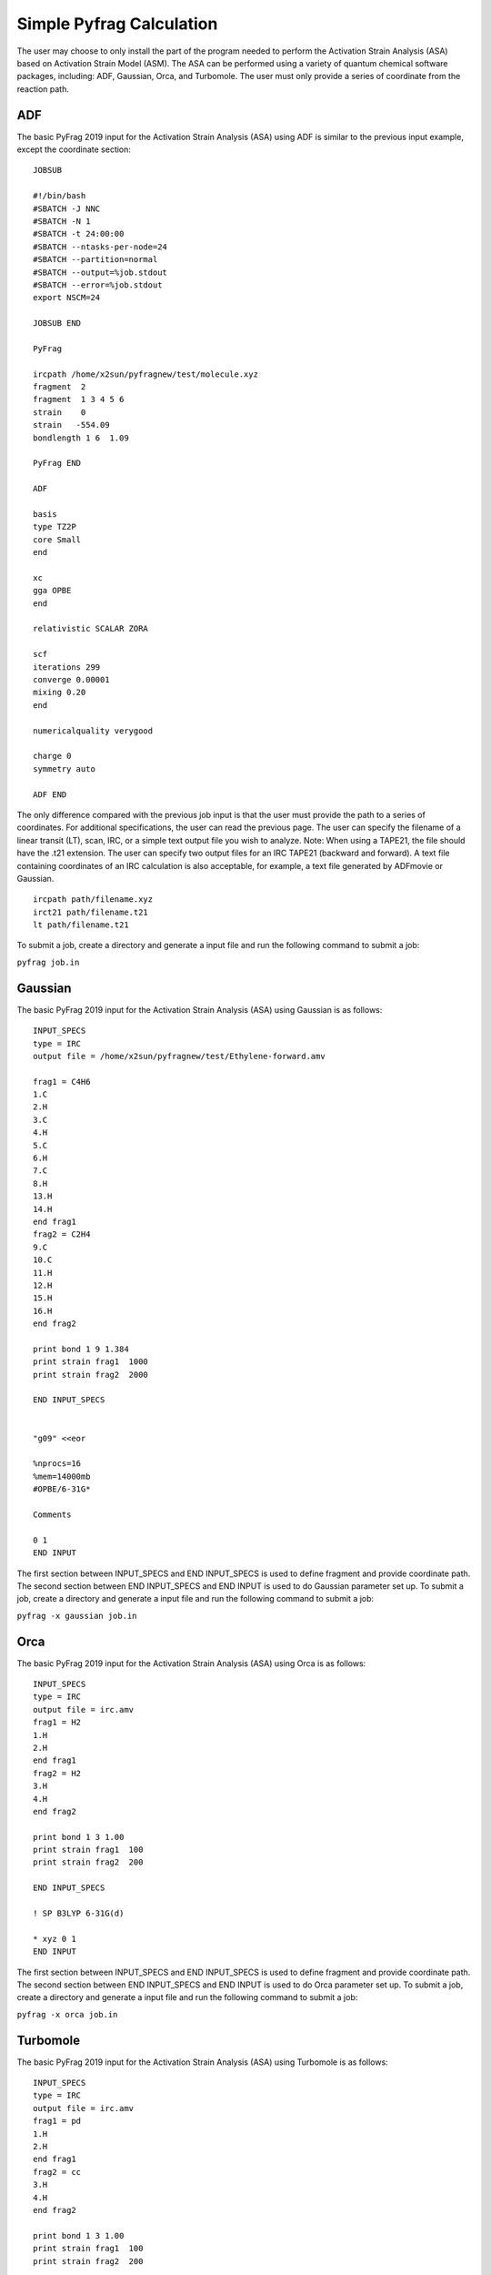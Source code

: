 Simple Pyfrag Calculation
=========================

The user may choose to only install the part of the program needed to perform the Activation Strain Analysis (ASA) based on Activation Strain Model (ASM). The ASA can be performed using a variety of quantum chemical software packages, including: ADF, Gaussian, Orca, and Turbomole. The user must only provide a series of coordinate from the reaction path.

ADF
---

The basic PyFrag 2019 input for the Activation Strain Analysis (ASA) using ADF is similar to the previous input example, except the coordinate section: ::

   JOBSUB

   #!/bin/bash
   #SBATCH -J NNC
   #SBATCH -N 1
   #SBATCH -t 24:00:00
   #SBATCH --ntasks-per-node=24
   #SBATCH --partition=normal
   #SBATCH --output=%job.stdout
   #SBATCH --error=%job.stdout
   export NSCM=24

   JOBSUB END

   PyFrag

   ircpath /home/x2sun/pyfragnew/test/molecule.xyz
   fragment  2
   fragment  1 3 4 5 6
   strain    0
   strain   -554.09
   bondlength 1 6  1.09

   PyFrag END

   ADF

   basis
   type TZ2P
   core Small
   end

   xc
   gga OPBE
   end

   relativistic SCALAR ZORA

   scf
   iterations 299
   converge 0.00001
   mixing 0.20
   end

   numericalquality verygood

   charge 0
   symmetry auto

   ADF END

The only difference compared with the previous job input is that the user must provide the path to a series of coordinates. For additional specifications, the user can read the previous page. The user can specify the filename of a linear transit (LT), scan, IRC, or a simple text output file you wish to analyze. Note: When using a TAPE21, the file should have the .t21 extension. The user can specify two output files for an IRC TAPE21 (backward and forward). A text file containing coordinates of an IRC calculation is also acceptable, for example, a text file generated by ADFmovie or Gaussian. ::

   ircpath path/filename.xyz
   irct21 path/filename.t21
   lt path/filename.t21

To submit a job, create a directory and generate a input file and run the following command to submit a job:

``pyfrag job.in``


Gaussian
--------

The basic PyFrag 2019 input for the Activation Strain Analysis (ASA) using Gaussian is as follows: ::

   INPUT_SPECS
   type = IRC
   output file = /home/x2sun/pyfragnew/test/Ethylene-forward.amv

   frag1 = C4H6
   1.C
   2.H
   3.C
   4.H
   5.C
   6.H
   7.C
   8.H
   13.H
   14.H
   end frag1
   frag2 = C2H4
   9.C
   10.C
   11.H
   12.H
   15.H
   16.H
   end frag2

   print bond 1 9 1.384
   print strain frag1  1000
   print strain frag2  2000

   END INPUT_SPECS


   "g09" <<eor

   %nprocs=16
   %mem=14000mb
   #OPBE/6-31G*

   Comments

   0 1
   END INPUT

The first section between INPUT_SPECS and END INPUT_SPECS is used to define fragment and provide coordinate path. The second section between END INPUT_SPECS and END INPUT is used to do Gaussian parameter set up. To submit a job, create a directory and generate a input file and run the following command to submit a job:

``pyfrag -x gaussian job.in``


Orca
----
The basic PyFrag 2019 input for the Activation Strain Analysis (ASA) using Orca is as follows: ::

   INPUT_SPECS
   type = IRC
   output file = irc.amv
   frag1 = H2
   1.H
   2.H
   end frag1
   frag2 = H2
   3.H
   4.H
   end frag2

   print bond 1 3 1.00
   print strain frag1  100
   print strain frag2  200

   END INPUT_SPECS

   ! SP B3LYP 6-31G(d)

   * xyz 0 1
   END INPUT

The first section between INPUT_SPECS and END INPUT_SPECS is used to define fragment and provide coordinate path. The second section between END INPUT_SPECS and END INPUT is used to do Orca parameter set up. To submit a job, create a directory and generate a input file and run the following command to submit a job:

``pyfrag -x orca job.in``


Turbomole
---------
The basic PyFrag 2019 input for the Activation Strain Analysis (ASA) using Turbomole is as follows: ::

   INPUT_SPECS
   type = IRC
   output file = irc.amv
   frag1 = pd
   1.H
   2.H
   end frag1
   frag2 = cc
   3.H
   4.H
   end frag2

   print bond 1 3 1.00
   print strain frag1  100
   print strain frag2  200

   END INPUT_SPECS
   %method
   ENRGY :: b-p/SVP [gen_stat=1,scf_msil=99,&
                     scf_grid=m4]
   %charge
   0
   %coord
   %end
   END INPUT

The first section between INPUT_SPECS and END INPUT_SPECS is used to define fragment and provide coordinate path. The second section between END INPUT_SPECS and END INPUT is used to do Turbomole parameter set up. To submit a job, create a directory and generate a input file and run the following command to submit a job:

``pyfrag -x turbomole job.in``



.. _installation: https://pyfragdocument.readthedocs.io/en/latest/install.html
